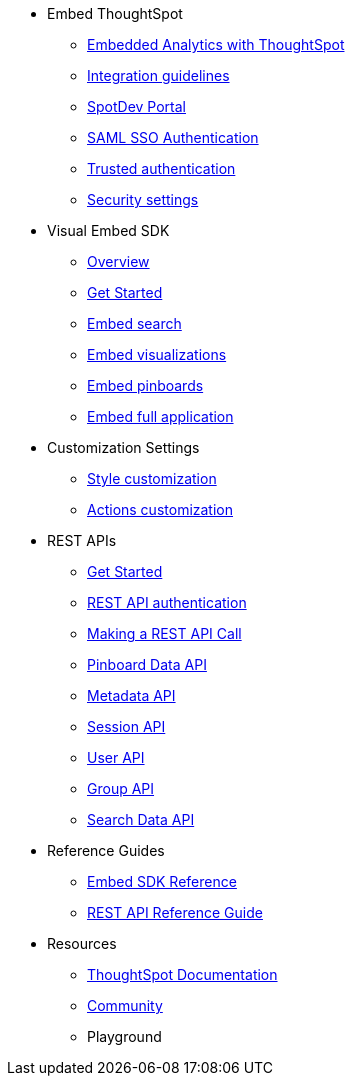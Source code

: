 
:page-title: Developer Guides
:page-pageid: nav
:page-description: Main navigation

* Embed ThoughtSpot
** link:{{navprefix}}=introduction[Embedded Analytics with ThoughtSpot]
** link:{{navprefix}}=integration-guidelines[Integration guidelines]
** link:{{navprefix}}=spotdev-portal[SpotDev Portal]
** link:{{navprefix}}=saml-sso[SAML SSO Authentication]
** link:{{navprefix}}=trusted-auth[Trusted authentication]
** link:{{navprefix}}=security-settings[Security settings]
* Visual Embed SDK
** link:{{navprefix}}=visual-embed-sdk[Overview]
** link:{{navprefix}}=getting-started[Get Started]
** link:{{navprefix}}=search-embed[Embed search]
** link:{{navprefix}}=embed-a-viz[Embed visualizations]
** link:{{navprefix}}=embed-pinboard[Embed pinboards]
** link:{{navprefix}}=full-embed[Embed full application]
* Customization Settings
** link:{{navprefix}}=customize-style[Style customization]
** link:{{navprefix}}=customize-actions[Actions customization]
////
** Error Handling
////

* REST APIs
** link:{{navprefix}}=rest-apis[Get Started]
** link:{{navprefix}}=rest-api-authentication[REST API authentication]
** link:{{navprefix}}=calling-rest-api[Making a REST API Call]
** link:{{navprefix}}=pinboard-api[Pinboard Data API]
** link:{{navprefix}}=metadata-api[Metadata API]
** link:{{navprefix}}=session-api[Session API]
** link:{{navprefix}}=user-api[User API]
** link:{{navprefix}}=group-api[Group API]
** link:{{navprefix}}=search-data-api[Search Data API]
* Reference Guides
** link:{{navprefix}}=js-reference[Embed SDK Reference]
** link:{{navprefix}}=rest-api-reference[REST API Reference Guide]
////
* xref:docs:glossary.adoc[Glossary]

* Frequently asked questions
////

* Resources
** link:https://cloud-docs.thoughtspot.com[ThoughtSpot Documentation]
** link:https://community.thoughtspot.com/customers/s/[Community] 
** Playground
////
*** link:{{navprefix}}=upload-application-logos[Upload application logos]
*** link:{{navprefix}}=set-chart-and-table-visualization-fonts[Set chart and table visualization fonts]
*** link:{{navprefix}}=choose-background-color[Choose a background color]
*** link:{{navprefix}}=select-chart-color-palettes[Select chart color palettes]
*** link:{{navprefix}}=change-the-footer-text[Change the footer text]
////